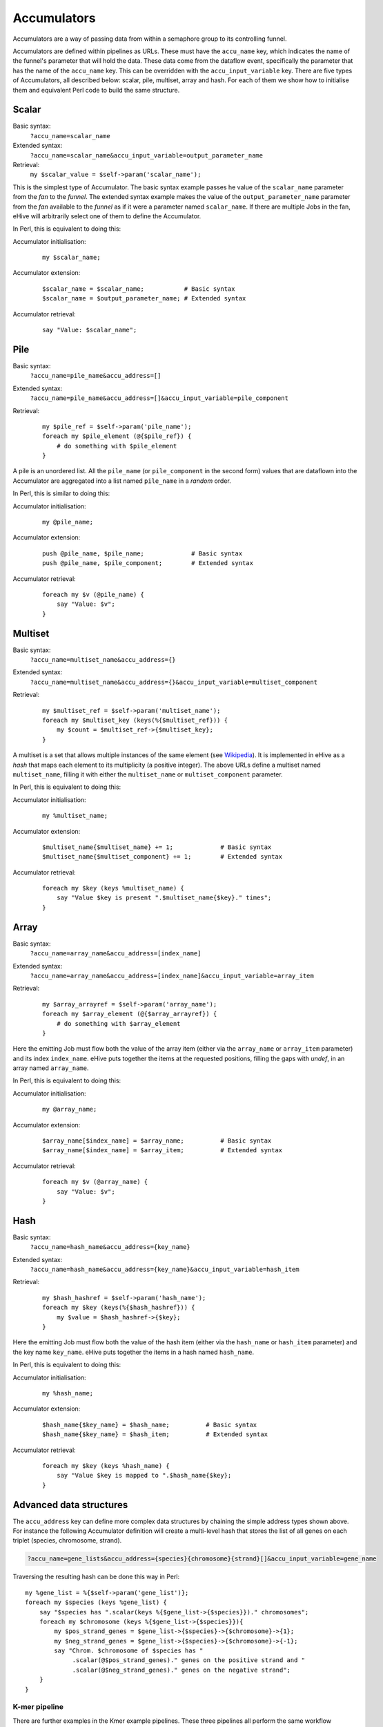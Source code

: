 .. ehive creating pipelines guide, a description of accumulators

.. The default language is set to perl. Non-perl code-blocks have to define
   their own language setting
.. highlight:: perl


Accumulators
============

Accumulators are a way of passing data from within a semaphore group
to its controlling funnel.

Accumulators are defined within pipelines as URLs. These must have the
``accu_name`` key, which indicates the name of the funnel's parameter that
will hold the data. These data come from the dataflow event, specifically
the parameter that has the name of the ``accu_name`` key. This can be
overridden with the ``accu_input_variable`` key.
There are five types of Accumulators, all described below:
scalar, pile, multiset, array and hash. For each of them we show how to
initialise them and equivalent Perl code to build the same structure.

Scalar
~~~~~~

Basic syntax:
    ``?accu_name=scalar_name``

Extended syntax:
    ``?accu_name=scalar_name&accu_input_variable=output_parameter_name``

Retrieval:
    ``my $scalar_value = $self->param('scalar_name');``

This is the simplest type of Accumulator. The basic syntax example passes
he value of the ``scalar_name`` parameter from the *fan* to the
*funnel*. The extended syntax example makes the value of the
``output_parameter_name`` parameter from the *fan* available to the
*funnel* as if it were a parameter named ``scalar_name``. If there are
multiple Jobs in the fan, eHive will arbitrarily select one of them to
define the Accumulator.

In Perl, this is equivalent to doing this:

Accumulator initialisation:
   ::

       my $scalar_name;

Accumulator extension:
   ::

       $scalar_name = $scalar_name;           # Basic syntax
       $scalar_name = $output_parameter_name; # Extended syntax

Accumulator retrieval:
   ::

       say "Value: $scalar_name";


Pile
~~~~

Basic syntax:
    ``?accu_name=pile_name&accu_address=[]``

Extended syntax:
    ``?accu_name=pile_name&accu_address=[]&accu_input_variable=pile_component``

Retrieval:
  ::

      my $pile_ref = $self->param('pile_name');
      foreach my $pile_element (@{$pile_ref}) {
          # do something with $pile_element
      }


A pile is an unordered list. All the ``pile_name`` (or ``pile_component``
in the second form) values that are dataflown
into the Accumulator are aggregated into a list named ``pile_name``
in a *random* order.

In Perl, this is similar to doing this:

Accumulator initialisation:
   ::

       my @pile_name;

Accumulator extension:
   ::

       push @pile_name, $pile_name;             # Basic syntax
       push @pile_name, $pile_component;        # Extended syntax

Accumulator retrieval:
   ::

       foreach my $v (@pile_name) {
           say "Value: $v";
       }


Multiset
~~~~~~~~

Basic syntax:
    ``?accu_name=multiset_name&accu_address={}``

Extended syntax:
    ``?accu_name=multiset_name&accu_address={}&accu_input_variable=multiset_component``

Retrieval:
   ::

      my $multiset_ref = $self->param('multiset_name');
      foreach my $multiset_key (keys(%{$multiset_ref})) {
          my $count = $multiset_ref->{$multiset_key};
      }

A multiset is a set that allows multiple instances of the same element (see
Wikipedia_). It is implemented in eHive as a *hash* that maps each element
to its multiplicity (a positive integer). The above URLs define a multiset
named ``multiset_name``, filling it with either the ``multiset_name`` or
``multiset_component`` parameter.

.. _Wikipedia: https://en.wikipedia.org/wiki/Multiset

In Perl, this is equivalent to doing this:

Accumulator initialisation:
   ::

       my %multiset_name;

Accumulator extension:
   ::

       $multiset_name{$multiset_name} += 1;             # Basic syntax
       $multiset_name{$multiset_component} += 1;        # Extended syntax

Accumulator retrieval:
   ::

       foreach my $key (keys %multiset_name) {
           say "Value $key is present ".$multiset_name{$key}." times";
       }


Array
~~~~~

Basic syntax:
    ``?accu_name=array_name&accu_address=[index_name]``

Extended syntax:
    ``?accu_name=array_name&accu_address=[index_name]&accu_input_variable=array_item``

Retrieval:
   ::

      my $array_arrayref = $self->param('array_name');
      foreach my $array_element (@{$array_arrayref}) {
          # do something with $array_element
      } 

Here the emitting Job must flow both the value of the array item (either
via the ``array_name`` or ``array_item`` parameter) and its index
``index_name``.
eHive puts together the items at the requested
positions, filling the gaps with `undef`, in an array named ``array_name``.

In Perl, this is equivalent to doing this:

Accumulator initialisation:
   ::

       my @array_name;

Accumulator extension:
   ::

       $array_name[$index_name] = $array_name;          # Basic syntax
       $array_name[$index_name] = $array_item;          # Extended syntax

Accumulator retrieval:
   ::

       foreach my $v (@array_name) {
           say "Value: $v";
       }


Hash
~~~~

Basic syntax:
    ``?accu_name=hash_name&accu_address={key_name}``

Extended syntax:
    ``?accu_name=hash_name&accu_address={key_name}&accu_input_variable=hash_item``

Retrieval:
   ::

      my $hash_hashref = $self->param('hash_name');
      foreach my $key (keys(%{$hash_hashref})) {
          my $value = $hash_hashref->{$key};
      }


Here the emitting Job must flow both the value of the hash item (either
via the ``hash_name`` or ``hash_item`` parameter) and the key name
``key_name``.
eHive puts together the items in a hash named ``hash_name``.

In Perl, this is equivalent to doing this:

Accumulator initialisation:
   ::

       my %hash_name;

Accumulator extension:
   ::

       $hash_name{$key_name} = $hash_name;          # Basic syntax
       $hash_name{$key_name} = $hash_item;          # Extended syntax

Accumulator retrieval:
   ::

       foreach my $key (keys %hash_name) {
           say "Value $key is mapped to ".$hash_name{$key};
       }


Advanced data structures
~~~~~~~~~~~~~~~~~~~~~~~~

The ``accu_address`` key can define more complex data structures by
chaining the simple address types shown above. For instance the following
Accumulator definition will create a multi-level hash that stores the list
of all genes on each triplet (species, chromosome, strand).

.. code-block:: none

    ?accu_name=gene_lists&accu_address={species}{chromosome}{strand}[]&accu_input_variable=gene_name

Traversing the resulting hash can be done this way in Perl:

::

    my %gene_list = %{$self->param('gene_list')};
    foreach my $species (keys %gene_list) {
        say "$species has ".scalar(keys %{$gene_list->{$species}})." chromosomes";
        foreach my $chromosome (keys %{$gene_list->{$species}}){
            my $pos_strand_genes = $gene_list->{$species}->{$chromosome}->{1};
            my $neg_strand_genes = $gene_list->{$species}->{$chromosome}->{-1};
            say "Chrom. $chromosome of $species has "
                 .scalar(@$pos_strand_genes)." genes on the positive strand and "
                 .scalar(@$neg_strand_genes)." genes on the negative strand";
        }
    }

K-mer pipeline
''''''''''''''

There are further examples in the Kmer example pipelines. These three
pipelines all perform the same workflow (computing the distribution of k-mer
in a given set of input sequences), but accomplish the task in different ways
using various Accumulator patterns.

The first Analyses of the pipeline will break up the input sequences in
chunks that can be efficiently processed in parallel. The processing and
the dataflowing of each chunk are done *exactly* the same way in all flavours, but
because of different Accumulator syntaxes, the funnel (the "compile_count"
Analysis, which does the final summation) will have to use the resulting data structure in different ways.

The "count_kmers" Analysis dataflows on two branches:

- On branch #3 a hash that has the name of the file (*sequence_file* key) and the counts per k-mer
  (as a hash under the *counts* key).
- On branch #4 a series of hashes that contain the name of the file
  (*sequence_file* key), a k-mer (*kmer* key) and its count in that file
  (*count* key).

:KmerPipelineAoH_conf -- Array of Hashes:

    In this mode, the Accumulator is connected to branch #3 and aggregates
    all the *counts* field in a pile. The information about the initial
    file name is not tracked in the Accumulator.

    The Accumulator syntax is ``?accu_name=all_counts&accu_address=[]&accu_input_variable=counts``

:KmerPipelineHoH_conf -- Hash of Hashes:

    In this mode, the Accumulator is connected to branch #3 and
    aggregates all the *counts* field in a hash indexed by the name of the
    chunk *sequence_file*.

    The Accumulator syntax is ``?accu_name=all_counts&accu_address={sequence_file}&accu_input_variable=counts``

:KmerPipelineHoA_conf -- Hash of Arrays:

    In this mode, the Accumulator is connected to branch #4 and aggregates
    all the counts in one array per k-mer.
    The signature `{kmer}[]` indicates that the final structure is a hash
    indexed by each *kmer*, and whose values are piles of the Accumulator's input variable, i.e. *count*.
    The Accumulator syntax is ``?accu_name=all_counts&accu_address={kmer}[]&accu_input_variable=count``

